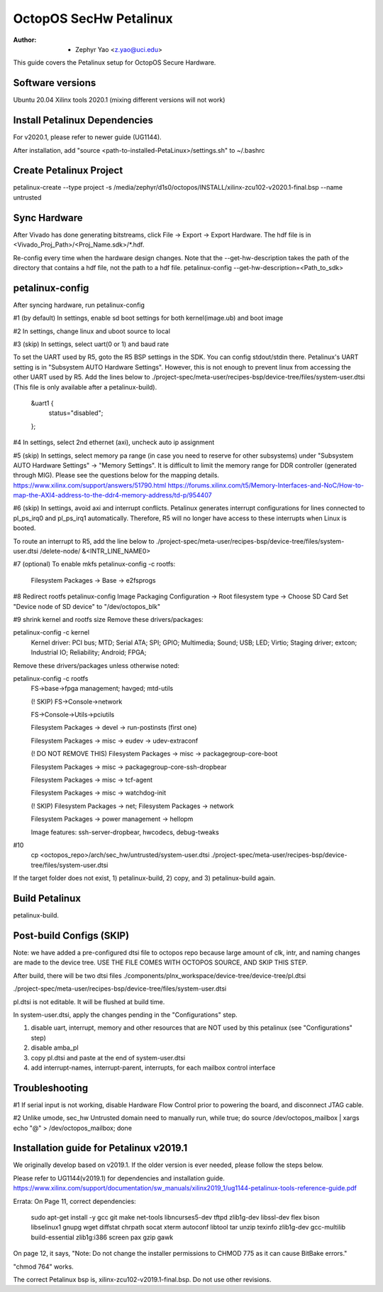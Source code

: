 =======================
OctopOS SecHw Petalinux
=======================

:Author: - Zephyr Yao <z.yao@uci.edu>

This guide covers the Petalinux setup for OctopOS Secure Hardware. 

Software versions
=================
Ubuntu 20.04
Xilinx tools 2020.1 (mixing different versions will not work)

Install Petalinux Dependencies
==============================
For v2020.1, please refer to newer guide (UG1144).

After installation, add "source <path-to-installed-PetaLinux>/settings.sh" to ~/.bashrc

Create Petalinux Project
========================
petalinux-create --type project -s /media/zephyr/d1s0/octopos/INSTALL/xilinx-zcu102-v2020.1-final.bsp --name untrusted

Sync Hardware
=============
After Vivado has done generating bitstreams, click File -> Export -> Export Hardware. The hdf file is in <Vivado_Proj_Path>/<Proj_Name.sdk>/\*.hdf.

Re-config every time when the hardware design changes. Note that the --get-hw-description takes the path of the directory that contains a hdf file, not the path to a hdf file.
petalinux-config --get-hw-description=<Path_to_sdk>

petalinux-config
================
After syncing hardware, run petalinux-config

#1 (by default) In settings, enable sd boot settings for both kernel(image.ub) and boot image

#2 In settings, change linux and uboot source to local

#3 (skip) In settings, select uart(0 or 1) and baud rate

To set the UART used by R5, goto the R5 BSP settings in the SDK. You can config stdout/stdin there.
Petalinux's UART setting is in "Subsystem AUTO Hardware Settings". However, this is not enough to prevent linux from accessing the other UART used by R5. Add the lines below to ./project-spec/meta-user/recipes-bsp/device-tree/files/system-user.dtsi (This file is only available after a petalinux-build).
	&uart1 {
		status="disabled";
	};

#4 In settings, select 2nd ethernet (axi), uncheck auto ip assignment

#5 (skip) In settings, select memory pa range (in case you need to reserve for other subsystems) under "Subsystem AUTO Hardware Settings" -> "Memory Settings".
It is difficult to limit the memory range for DDR controller (generated through MIG). Please see the questions below for the mapping details.
https://www.xilinx.com/support/answers/51790.html
https://forums.xilinx.com/t5/Memory-Interfaces-and-NoC/How-to-map-the-AXI4-address-to-the-ddr4-memory-address/td-p/954407

#6 (skip) In settings, avoid axi and interrupt conflicts.
Petalinux generates interrupt configurations for lines connected to pl_ps_irq0 and pl_ps_irq1 automatically. Therefore, R5 will no longer have access to these interrupts when Linux is booted.

To route an interrupt to R5, add the line below to ./project-spec/meta-user/recipes-bsp/device-tree/files/system-user.dtsi
/delete-node/ &<INTR_LINE_NAME0>

#7 (optional) To enable mkfs
petalinux-config -c rootfs:
	Filesystem Packages -> Base -> e2fsprogs

#8 Redirect rootfs
petalinux-config
Image Packaging Configuration -> Root filesystem type -> Choose SD Card
Set "Device node of SD device" to "/dev/octopos_blk"

#9 shrink kernel and rootfs size
Remove these drivers/packages:

petalinux-config -c kernel
	Kernel driver: PCI bus; MTD; Serial ATA; SPI; GPIO; Multimedia; Sound; USB; LED; Virtio; Staging driver; extcon; Industrial IO; Reliability; Android; FPGA;

Remove these drivers/packages unless otherwise noted:

petalinux-config -c rootfs
	FS->base->fpga management; havged; mtd-utils

	(! SKIP) FS->Console->network

	FS->Console->Utils->pciutils

	Filesystem Packages  → devel  → run-postinsts (first one)

	Filesystem Packages  → misc  → eudev -> udev-extraconf

	(! DO NOT REMOVE THIS) Filesystem Packages  → misc  → packagegroup-core-boot

	Filesystem Packages  → misc  → packagegroup-core-ssh-dropbear

	Filesystem Packages  → misc  → tcf-agent

	Filesystem Packages  → misc  → watchdog-init

	(! SKIP) Filesystem Packages  → net; Filesystem Packages  → network

	Filesystem Packages  → power management -> hellopm

	Image features: ssh-server-dropbear, hwcodecs, debug-tweaks


#10 
	cp <octopos_repo>/arch/sec_hw/untrusted/system-user.dtsi ./project-spec/meta-user/recipes-bsp/device-tree/files/system-user.dtsi

If the target folder does not exist, 1) petalinux-build, 2) copy, and 3) petalinux-build again.

Build Petalinux
===============
petalinux-build. 

Post-build Configs (SKIP)
=========================
Note: we have added a pre-configured dtsi file to octopos repo because large amount of clk, intr, and naming changes are made to the device tree. USE THE FILE COMES WITH OCTOPOS SOURCE, AND SKIP THIS STEP.

After build, there will be two dtsi files
./components/plnx_workspace/device-tree/device-tree/pl.dtsi

./project-spec/meta-user/recipes-bsp/device-tree/files/system-user.dtsi

pl.dtsi is not editable. It will be flushed at build time.

In system-user.dtsi, apply the changes pending in the "Configurations" step.

1) disable uart, interrupt, memory and other resources that are NOT used by this petalinux (see "Configurations" step)

2) disable amba_pl

3) copy pl.dtsi and paste at the end of system-user.dtsi

4) add interrupt-names, interrupt-parent, interrupts, for each mailbox control interface



Troubleshooting
===============
#1 If serial input is not working, disable Hardware Flow Control prior to powering the board, and disconnect JTAG cable.

#2 Unlike umode, sec_hw Untrusted domain need to manually run,
while true; do source /dev/octopos_mailbox | xargs echo \"@\" > /dev/octopos_mailbox; done

Installation guide for Petalinux v2019.1
========================================
We originally develop based on v2019.1. If the older version is ever needed, please follow the steps below.

Please refer to UG1144(v2019.1) for dependencies and installation guide.
https://www.xilinx.com/support/documentation/sw_manuals/xilinx2019_1/ug1144-petalinux-tools-reference-guide.pdf

Errata: 
On Page 11, correct dependencies:
	sudo apt-get install -y gcc git make net-tools libncurses5-dev tftpd zlib1g-dev libssl-dev flex bison libselinux1 gnupg wget diffstat chrpath socat xterm autoconf libtool tar unzip texinfo zlib1g-dev gcc-multilib build-essential zlib1g:i386 screen pax gzip gawk

On page 12, it says,
"Note: Do not change the installer permissions to CHMOD 775 as it can cause BitBake errors."

"chmod 764" works.

The correct Petalinux bsp is, xilinx-zcu102-v2019.1-final.bsp. Do not use other revisions.
